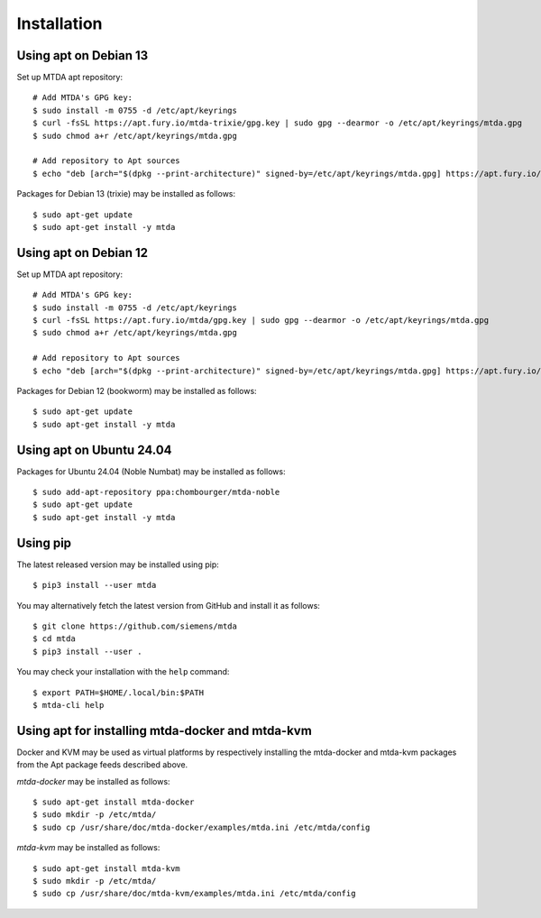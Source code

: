 Installation
============

Using apt on Debian 13
----------------------

Set up MTDA apt repository::

   # Add MTDA's GPG key:
   $ sudo install -m 0755 -d /etc/apt/keyrings
   $ curl -fsSL https://apt.fury.io/mtda-trixie/gpg.key | sudo gpg --dearmor -o /etc/apt/keyrings/mtda.gpg
   $ sudo chmod a+r /etc/apt/keyrings/mtda.gpg

   # Add repository to Apt sources
   $ echo "deb [arch="$(dpkg --print-architecture)" signed-by=/etc/apt/keyrings/mtda.gpg] https://apt.fury.io/mtda-trixie/ /" | sudo tee /etc/apt/sources.list.d/mtda.list

Packages for Debian 13 (trixie) may be installed as follows::

   $ sudo apt-get update
   $ sudo apt-get install -y mtda

Using apt on Debian 12
----------------------

Set up MTDA apt repository::

   # Add MTDA's GPG key:
   $ sudo install -m 0755 -d /etc/apt/keyrings
   $ curl -fsSL https://apt.fury.io/mtda/gpg.key | sudo gpg --dearmor -o /etc/apt/keyrings/mtda.gpg
   $ sudo chmod a+r /etc/apt/keyrings/mtda.gpg

   # Add repository to Apt sources
   $ echo "deb [arch="$(dpkg --print-architecture)" signed-by=/etc/apt/keyrings/mtda.gpg] https://apt.fury.io/mtda/ /" | sudo tee /etc/apt/sources.list.d/mtda.list

Packages for Debian 12 (bookworm) may be installed as follows::

   $ sudo apt-get update
   $ sudo apt-get install -y mtda

Using apt on Ubuntu 24.04
-------------------------

Packages for Ubuntu 24.04 (Noble Numbat) may be installed as follows::

   $ sudo add-apt-repository ppa:chombourger/mtda-noble
   $ sudo apt-get update
   $ sudo apt-get install -y mtda

Using pip
---------

The latest released version may be installed using pip::

    $ pip3 install --user mtda

You may alternatively fetch the latest version from GitHub and install it as
follows::

    $ git clone https://github.com/siemens/mtda
    $ cd mtda
    $ pip3 install --user .

You may check your installation with the ``help`` command::

    $ export PATH=$HOME/.local/bin:$PATH
    $ mtda-cli help

Using apt for installing mtda-docker and mtda-kvm
-------------------------------------------------

Docker and KVM may be used as virtual platforms by respectively installing the mtda-docker and mtda-kvm packages from the Apt package feeds described above.

`mtda-docker` may be installed as follows::

    $ sudo apt-get install mtda-docker
    $ sudo mkdir -p /etc/mtda/
    $ sudo cp /usr/share/doc/mtda-docker/examples/mtda.ini /etc/mtda/config

`mtda-kvm` may be installed as follows::

    $ sudo apt-get install mtda-kvm
    $ sudo mkdir -p /etc/mtda/
    $ sudo cp /usr/share/doc/mtda-kvm/examples/mtda.ini /etc/mtda/config
